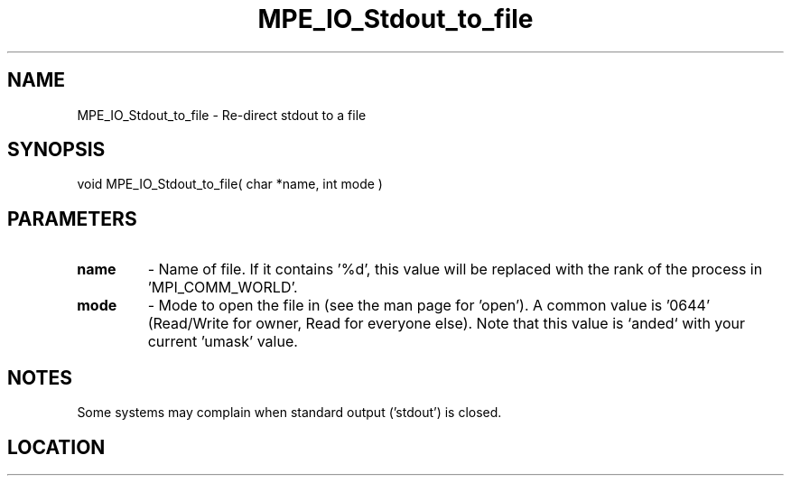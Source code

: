 .TH MPE_IO_Stdout_to_file 4 "11/2/2007" " " "MPE"
.SH NAME
MPE_IO_Stdout_to_file \-  Re-direct stdout to a file 
.SH SYNOPSIS
.nf
void MPE_IO_Stdout_to_file( char *name, int mode )
.fi
.SH PARAMETERS
.PD 0
.TP
.B name 
- Name of file.  If it contains '%d', this value will be replaced with
the rank of the process in 'MPI_COMM_WORLD'.
.PD 1

.PD 0
.TP
.B mode 
- Mode to open the file in (see the man page for 'open').  A common
value is '0644' (Read/Write for owner, Read for everyone else).  
Note that this
value is `anded` with your current 'umask' value.
.PD 1

.SH NOTES
Some systems may complain when standard output ('stdout') is closed.
.SH LOCATION
../src/misc/src/mpe_io.c
